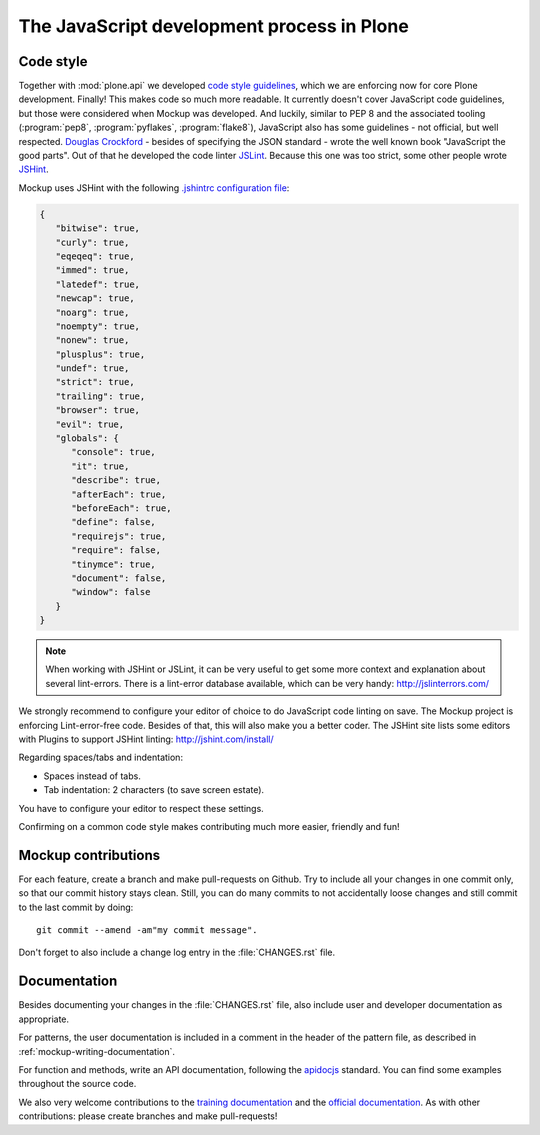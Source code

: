 ===========================================
The JavaScript development process in Plone
===========================================

Code style
==========

Together with :mod:`plone.api` we developed `code style guidelines <https://github.com/plone/plone.api/blob/master/docs/contribute/conventions.rst>`_, which we are enforcing now for core Plone development.
Finally!
This makes code so much more readable.
It currently doesn't cover JavaScript code guidelines, but those were considered when Mockup was developed.
And luckily, similar to PEP 8 and the associated tooling (:program:`pep8`, :program:`pyflakes`, :program:`flake8`), JavaScript also has some guidelines - not official, but well respected.
`Douglas Crockford <http://javascript.crockford.com/>`_ - besides of specifying the JSON standard - wrote the well known book "JavaScript the good parts".
Out of that he developed the code linter `JSLint <http://www.jslint.com/>`_.
Because this one was too strict, some other people wrote `JSHint <http://jshint.com/>`_.

Mockup uses JSHint with the following `.jshintrc configuration file <https://github.com/plone/mockup/blob/master/mockup/.jshintrc>`_:

.. code-block:: javascript

    {
       "bitwise": true,
       "curly": true,
       "eqeqeq": true,
       "immed": true,
       "latedef": true,
       "newcap": true,
       "noarg": true,
       "noempty": true,
       "nonew": true,
       "plusplus": true,
       "undef": true,
       "strict": true,
       "trailing": true,
       "browser": true,
       "evil": true,
       "globals": {
          "console": true,
          "it": true,
          "describe": true,
          "afterEach": true,
          "beforeEach": true,
          "define": false,
          "requirejs": true,
          "require": false,
          "tinymce": true,
          "document": false,
          "window": false
       }
    }


.. note::

    When working with JSHint or JSLint, it can be very useful to get some more context and explanation about several lint-errors.
    There is a lint-error database available, which can be very handy: http://jslinterrors.com/


We strongly recommend to configure your editor of choice to do JavaScript code linting on save.
The Mockup project is enforcing Lint-error-free code.
Besides of that, this will also make you a better coder.
The JSHint site lists some editors with Plugins to support JSHint linting: http://jshint.com/install/


Regarding spaces/tabs and indentation:

- Spaces instead of tabs.
- Tab indentation: 2 characters (to save screen estate).

You have to configure your editor to respect these settings.

Confirming on a common code style makes contributing much more easier, friendly and fun!


Mockup contributions
====================

For each feature, create a branch and make pull-requests on Github.
Try to include all your changes in one commit only, so that our commit history stays clean.
Still, you can do many commits to not accidentally loose changes and still commit to the last commit by doing::

  git commit --amend -am"my commit message".

Don't forget to also include a change log entry in the :file:`CHANGES.rst` file.


Documentation
=============

Besides documenting your changes in the :file:`CHANGES.rst` file, also include user and developer documentation as appropriate.

For patterns, the user documentation is included in a comment in the header of the pattern file, as described in :ref:`mockup-writing-documentation`.

For function and methods, write an API documentation, following the `apidocjs <http://apidocjs.com/>`_ standard.
You can find some examples throughout the source code.

We also very welcome contributions to the `training documentation <https://github.com/plone/training>`_ and the `official documentation <https://github.com/plone/documentation>`_.
As with other contributions: please create branches and make pull-requests!
